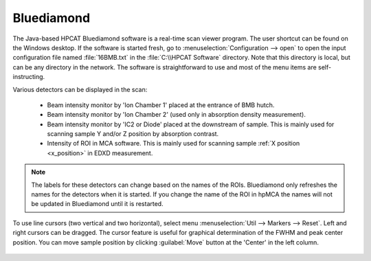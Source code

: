 
.. _bluediamond:

Bluediamond
-----------
The Java-based HPCAT Bluediamond software is a real-time scan viewer program. The user 
shortcut can be found on the Windows desktop. If the software is started fresh, 
go to \ :menuselection:`Configuration --> open` to open the input configuration file named :file:`16BMB.txt` 
in the :file:`C:\\HPCAT Software` directory.  Note that this directory is local, but can 
be any directory in the network.  The software is straightforward to use and most 
of the menu items are self-instructing.

Various detectors can be displayed in the scan:

   - Beam intensity monitor by 'Ion Chamber 1' placed at the entrance of BMB hutch.
   - Beam intensity monitor by 'Ion Chamber 2' (used only in absorption density measurement).
   - Beam intensity monitor by 'IC2 or Diode' placed at the downstream of sample. This is mainly used for scanning sample Y and/or Z position by absorption contrast.
   - Intensity of ROI in MCA software. This is mainly used for scanning sample :ref:`X position <x_position>` in EDXD measurement. 

.. Note:: The labels for these detectors can change based on the names of the ROIs. Bluediamond only refreshes the names for the detectors when it is started. If you change the name of the ROI in hpMCA the names will not be updated in Bluediamond until it is restarted.

To use line cursors (two vertical and two horizontal), select menu \ :menuselection:`Util --> Markers --> Reset`. Left and right cursors can be dragged.
The cursor feature is useful for graphical determination of the FWHM and peak center position. You can move sample position by clicking :guilabel:`Move` button at the 'Center' in the left column.

.. figure:: /images/operation/bluediamond_interface.png
   :alt: bluediamond_interface
   :width: 640px
   :align: center 